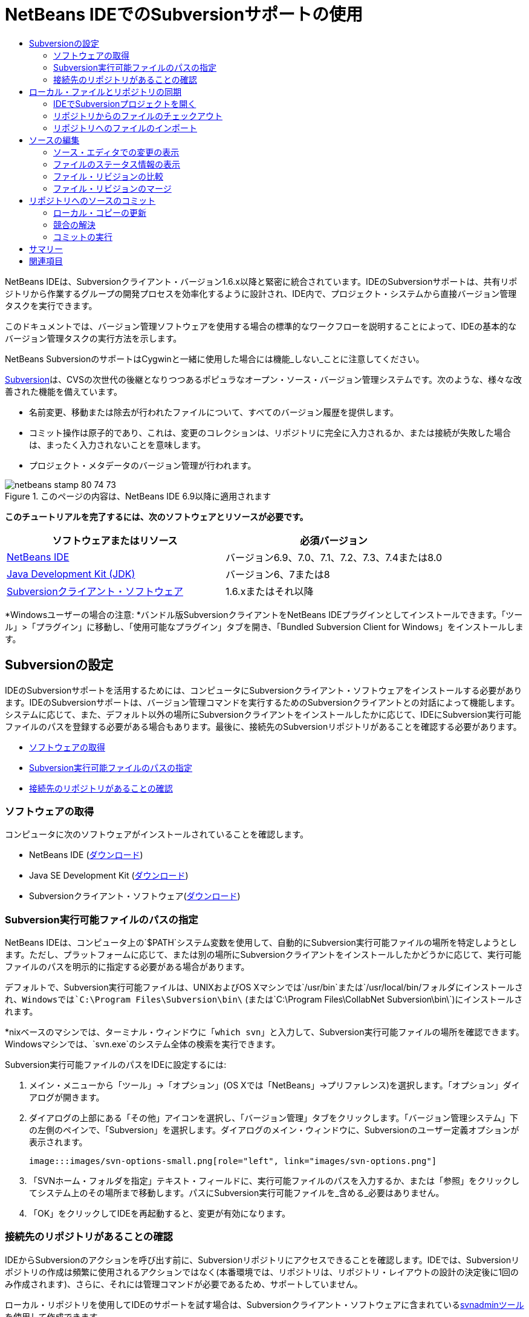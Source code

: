 // 
//     Licensed to the Apache Software Foundation (ASF) under one
//     or more contributor license agreements.  See the NOTICE file
//     distributed with this work for additional information
//     regarding copyright ownership.  The ASF licenses this file
//     to you under the Apache License, Version 2.0 (the
//     "License"); you may not use this file except in compliance
//     with the License.  You may obtain a copy of the License at
// 
//       http://www.apache.org/licenses/LICENSE-2.0
// 
//     Unless required by applicable law or agreed to in writing,
//     software distributed under the License is distributed on an
//     "AS IS" BASIS, WITHOUT WARRANTIES OR CONDITIONS OF ANY
//     KIND, either express or implied.  See the License for the
//     specific language governing permissions and limitations
//     under the License.
//

= NetBeans IDEでのSubversionサポートの使用
:jbake-type: tutorial
:jbake-tags: tutorials
:jbake-status: published
:toc: left
:toc-title:
:description: NetBeans IDEでのSubversionサポートの使用 - Apache NetBeans

NetBeans IDEは、Subversionクライアント・バージョン1.6.x以降と緊密に統合されています。IDEのSubversionサポートは、共有リポジトリから作業するグループの開発プロセスを効率化するように設計され、IDE内で、プロジェクト・システムから直接バージョン管理タスクを実行できます。

このドキュメントでは、バージョン管理ソフトウェアを使用する場合の標準的なワークフローを説明することによって、IDEの基本的なバージョン管理タスクの実行方法を示します。

NetBeans SubversionのサポートはCygwinと一緒に使用した場合には機能_しない_ことに注意してください。

link:http://subversion.tigris.org/[+Subversion+]は、CVSの次世代の後継となりつつあるポピュラなオープン・ソース・バージョン管理システムです。次のような、様々な改善された機能を備えています。

* 名前変更、移動または除去が行われたファイルについて、すべてのバージョン履歴を提供します。
* コミット操作は原子的であり、これは、変更のコレクションは、リポジトリに完全に入力されるか、または接続が失敗した場合は、まったく入力されないことを意味します。
* プロジェクト・メタデータのバージョン管理が行われます。


image::images/netbeans-stamp-80-74-73.png[title="このページの内容は、NetBeans IDE 6.9以降に適用されます"]


*このチュートリアルを完了するには、次のソフトウェアとリソースが必要です。*

|===
|ソフトウェアまたはリソース |必須バージョン 

|link:https://netbeans.org/downloads/index.html[+NetBeans IDE+] |バージョン6.9、7.0、7.1、7.2、7.3、7.4または8.0 

|link:http://java.sun.com/javase/downloads/index.jsp[+Java Development Kit (JDK)+] |バージョン6、7または8 

|link:http://www.open.collab.net/downloads/netbeans/[+Subversionクライアント・ソフトウェア+] |1.6.xまたはそれ以降 
|===

*Windowsユーザーの場合の注意: *バンドル版SubversionクライアントをNetBeans IDEプラグインとしてインストールできます。「ツール」>「プラグイン」に移動し、「使用可能なプラグイン」タブを開き、「Bundled Subversion Client for Windows」をインストールします。


== Subversionの設定

IDEのSubversionサポートを活用するためには、コンピュータにSubversionクライアント・ソフトウェアをインストールする必要があります。IDEのSubversionサポートは、バージョン管理コマンドを実行するためのSubversionクライアントとの対話によって機能します。システムに応じて、また、デフォルト以外の場所にSubversionクライアントをインストールしたかに応じて、IDEにSubversion実行可能ファイルのパスを登録する必要がある場合もあります。最後に、接続先のSubversionリポジトリがあることを確認する必要があります。

* <<getting,ソフトウェアの取得>>
* <<specifying,Subversion実行可能ファイルのパスの指定>>
* <<ensuring,接続先のリポジトリがあることの確認>>


=== ソフトウェアの取得

コンピュータに次のソフトウェアがインストールされていることを確認します。

* NetBeans IDE (link:https://netbeans.org/downloads/index.html[+ダウンロード+])
* Java SE Development Kit (link:http://www.oracle.com/technetwork/java/javase/downloads/index.html[+ダウンロード+])
* Subversionクライアント・ソフトウェア(link:http://www.open.collab.net/downloads/netbeans/[+ダウンロード+])


=== Subversion実行可能ファイルのパスの指定

NetBeans IDEは、コンピュータ上の`$PATH`システム変数を使用して、自動的にSubversion実行可能ファイルの場所を特定しようとします。ただし、プラットフォームに応じて、または別の場所にSubversionクライアントをインストールしたかどうかに応じて、実行可能ファイルのパスを明示的に指定する必要がある場合があります。

デフォルトで、Subversion実行可能ファイルは、UNIXおよびOS Xマシンでは`/usr/bin`または`/usr/local/bin/`フォルダにインストールされ、Windowsでは`C:\Program Files\Subversion\bin\` (または`C:\Program Files\CollabNet Subversion\bin\`)にインストールされます。

*nixベースのマシンでは、ターミナル・ウィンドウに「`which svn`」と入力して、Subversion実行可能ファイルの場所を確認できます。Windowsマシンでは、`svn.exe`のシステム全体の検索を実行できます。

Subversion実行可能ファイルのパスをIDEに設定するには:

1. メイン・メニューから「ツール」→「オプション」(OS Xでは「NetBeans」→プリファレンス)を選択します。「オプション」ダイアログが開きます。
2. ダイアログの上部にある「その他」アイコンを選択し、「バージョン管理」タブをクリックします。「バージョン管理システム」下の左側のペインで、「Subversion」を選択します。ダイアログのメイン・ウィンドウに、Subversionのユーザー定義オプションが表示されます。

 image:::images/svn-options-small.png[role="left", link="images/svn-options.png"]

3. 「SVNホーム・フォルダを指定」テキスト・フィールドに、実行可能ファイルのパスを入力するか、または「参照」をクリックしてシステム上のその場所まで移動します。パスにSubversion実行可能ファイルを_含める_必要はありません。
4. 「OK」をクリックしてIDEを再起動すると、変更が有効になります。


=== 接続先のリポジトリがあることの確認

IDEからSubversionのアクションを呼び出す前に、Subversionリポジトリにアクセスできることを確認します。IDEでは、Subversionリポジトリの作成は頻繁に使用されるアクションではなく(本番環境では、リポジトリは、リポジトリ・レイアウトの設計の決定後に1回のみ作成されます)、さらに、それには管理コマンドが必要であるため、サポートしていません。

ローカル・リポジトリを使用してIDEのサポートを試す場合は、Subversionクライアント・ソフトウェアに含まれているlink:http://svnbook.red-bean.com/en/1.1/ch09s02.html[+svnadminツール+]を使用して作成できます。

コンピュータ上にSubversionリポジトリを作成するには、`svnadmin create`を使用します。コマンド行プロンプトから、次を入力します。


[source,java]
----

svnadmin create /path/to/your/repository
----

詳細は、link:http://svnbook.red-bean.com/en/1.1/ch05s02.html[+http://svnbook.red-bean.com/en/1.1/ch05s02.html+]を参照してください。

<<top,先頭>>


== ローカル・ファイルとリポジトリの同期

バージョン管理システムを使用する場合、ローカル・ファイルとリポジトリを同期させ、ローカル・コピーに変更を行い、それらをリポジトリにコミットすることによって作業します。次の一覧に、特定の状況に応じて、NetBeans IDEでプロジェクトを同期できる様々な方法を示します。

* <<opening,IDEでSubversionプロジェクトを開く>>
* <<checking,リポジトリからのファイルのチェックアウト>>
* <<importing,リポジトリへのファイルのインポート>>


=== IDEでSubversionプロジェクトを開く

IDEの外部で操作していたSubversionバージョン管理プロジェクトがすでに存在する場合、それをIDEで開くと、バージョン管理機能が自動的に使用可能になります。IDEは開いているプロジェクトをスキャンし、それらに`.svn`ディレクトリが含まれている場合、Subversionバージョン管理プロジェクトに対して、ファイル・ステータスとコンテキスト依存のサポートが自動的にアクティブになります。


=== リポジトリからのファイルのチェックアウト

IDEからリモート・リポジトリに接続し、ファイルをチェックアウトし、それらをすぐに操作する場合、次を実行します。

1. NetBeans IDEで、メイン・メニューから「チーム」>「Subversion」>「チェックアウト」を選択します。チェックアウト・ウィザードが開きます。

*注意: *IDEのドロップダウン・メニューはコンテキスト依存です。つまり、使用可能なオプションは現在選択されている項目によって異なります。そのため、すでにSubversionプロジェクト内で作業している場合、メイン・メニューから「バージョン管理」>「チェックアウト」を選択できます。
2. ウィザードの最初のパネルで、接続プロトコルと接続先のリポジトリの場所を含むURLを入力します。

IDEは、次のプロトコルのタイプをサポートしています。

|===
|プロトコル |アクセス方法 |例 

|*file* |直接リポジトリ・アクセス(ローカル・ディスク上) |`file:///repository_path` 

|*http* |WebDAVプロトコルでのSubversion対応サーバー・アクセス |`http://hostname/repository_path` 

|*https* |SSL暗号化付きHTTPプロトコルでのアクセス |`https://hostname/repository_path` 

|*svn* |カスタム・プロトコルでの`svnserve`サーバー・アクセス |`svn://hostname/repository_path` 

|*svn+ssh* |外部SSHトンネル経由のSVNプロトコルでのアクセス |`svn+ssh://hostname/repository_path` 
|===

使用するプロトコルに応じて、ユーザー名やパスワードなどの他の情報を入力する必要がある場合があり(`http://`、`https://`、`svn://`の場合など)、`svn+ssh://`の場合は、外部トンネルを確立するコマンドを指定する必要があります。

*注意: *`https`で証明書認証を実装しようとする場合は、link:http://wiki.netbeans.org/wiki/view/FaqSslUserCert[+ユーザー証明書認証を使用してSubversionリポジトリに接続する方法+]を参照してください。

`svn+ssh`の詳細は、link:http://wiki.netbeans.org/wiki/view/FaqSubversionSSH[+SubversionでのSSHの設定方法+]を参照してください。
3. プロキシを使用している場合は、「プロキシ構成」ボタンをクリックし、必要な情報を入力します。リポジトリへの接続設定が正しいことを確認したら、「次」をクリックします。
4. ウィザードの「チェックアウトするフォルダ」パネルで、「リポジトリ・フォルダ」フィールドにチェックアウトするフォルダを指定します。チェックアウトするフォルダの名前がわからない場合、「参照」ボタンをクリックして、リポジトリに現在保持されているすべてのフォルダを表示します。表示された「リポジトリ・フォルダを参照」ダイアログから、表示されているいずれかのフォルダを選択し、「OK」をクリックします。これで、選択したフォルダが「リポジトリ・フォルダ」フィールドに追加されます(下のスクリーン・ショットでは「MyProject」が入力されています)。

image:::images/checkout-small.png[role="left", link="images/checkout.png"]

5. 「リポジトリ・リビジョン」フィールドにリビジョン番号を入力するか、空のままにして、フォルダ_HEAD_または最新リビジョンをチェックアウトすることを示します。
6. 「ローカル・フォルダ」フィールドで、ファイルのチェックアウト先にするコンピュータ上の場所を入力します。「チェックアウト後にNetBeansプロジェクトをスキャン」オプションを選択されたままにし、「終了」をクリックしてチェックアウト・アクションを開始します。IDEによって指定したソースがチェックアウトされ、リポジトリからローカルの作業用ディレクトリへのファイルのダウンロードの進捗状況がIDEのステータス・バーに示されます。チェックアウト中のファイルを、「出力」ウィンドウから表示することもできます(Windowsでは[Ctrl]-[4]、OS Xでは[Cmd]-[4])。

*注意: *チェックアウトされたソースにNetBeansプロジェクトが含まれている場合、それらをIDEで開くように求めるダイアログが表示されます。ソースにプロジェクトが含まれていない場合は、ソースから新しいプロジェクトを作成し、IDEでそれらを開くことを求めるダイアログが表示されます。そのようなソースで新しいプロジェクトを作成する場合、適切なプロジェクト・カテゴリを選択し(新規プロジェクト・ウィザードで)、そのカテゴリ内の「既存のソースを使用する」オプションを使用します。


=== リポジトリへのファイルのインポート

または、IDEで操作していたプロジェクトをリモート・リポジトリにインポートし、同期されるようになった後に、IDEでそれを引続き操作できます。

*注意: *実際にはシステムからファイルを_エクスポート_しますが、「インポート」という用語は、バージョン管理システムで、ファイルがリポジトリに_インポート_されることを示すために使用されています。

プロジェクトをリポジトリにインポートするには:

1. 「プロジェクト」ウィンドウ(Windowsでは[Ctrl]-[1]、OS Xでは[Cmd]-[1])から、バージョン管理されていないプロジェクトを選択し、ノードの右クリック・メニューから「バージョン管理」→「Subversionリポジトリにインポート」を選択します。Subversionのインポート・ウィザードが開きます。
2. インポート・ウィザードの「Subversionリポジトリ」パネルで、Subversion URLによって定義されたSubversionリポジトリの<<protocolTypes,プロトコル>>と場所を指定します。選択によっては、リポジトリのユーザー名とパスワードなどの追加の設定の指定が必要になることがあります。`svn+ssh://`の場合は、外部トンネルを確立するためのトンネル・コマンドを指定する必要があります。詳細は、link:http://wiki.netbeans.org/wiki/view/NetBeansUserFAQ#section-NetBeansUserFAQ-VersionControlSystems[+SubversionユーザーFAQ+]を参照してください。「次」をクリックします。
3. 「リポジトリ・フォルダ」パネルで、リポジトリ内にプロジェクトを配置するリポジトリ・フォルダを指定します。「リポジトリ・フォルダ」テキスト・フィールドには、デフォルトで、プロジェクトの名前を含むフォルダが自動的に提案されます。
4. 「メッセージを指定」の下のテキスト領域に、リポジトリにインポートしようとしているプロジェクトの説明を入力します。
5. インポートを開始するには、「終了」をクリックします。必要に応じて「次」をクリックすると、3番目のパネルに進み、インポート用に準備されたすべてのファイルをプレビューできます。このパネルから、(下に示すように)インポート対象から除外するファイルを個別に選択したり、またはインポート前にファイルのMIMEタイプを特定したりできます。

image:::images/import-small.png[role="left", link="images/import.png"]

「終了」をクリックすると、IDEによってプロジェクト・ファイルがリポジトリにアップロードされ、「出力」ウィンドウが開いて、進行状況が表示されます。

<<top,先頭>>


== ソースの編集

Subversionバージョン管理プロジェクトをIDEで開くと、ソースの変更を開始できます。NetBeans IDEで開く任意のプロジェクトと同様に、(「プロジェクト」(Windowsでは[Ctrl]-[1]、OS Xでは[Cmd]-[1])、「ファイル」(Windowsでは[Ctrl]-[2]、OS Xでは[Cmd]-[2])、「お気に入り」(Windowsでは[Ctrl]-[3]、OS Xでは[Cmd]-[3])などの) IDEのウィンドウで表示されているファイルのノードをダブルクリックすると、ファイルをソース・エディタで開くことができます。

IDEのソースを操作する場合、自由に使用できる様々なUIコンポーネントがあります。これらは、表示およびバージョン管理コマンドの操作で役立ちます。

* <<viewingChanges,ソース・エディタでの変更の表示>>
* <<viewingFileStatus,ファイルのステータス情報の表示>>
* <<comparing,ファイル・リビジョンの比較>>
* <<merging,ファイル・リビジョンのマージ>>


=== ソース・エディタでの変更の表示

IDEのソース・エディタでバージョン管理されたファイルを開くと、リポジトリから以前にチェックアウトした基本バージョンに照らしあわせながら、そのファイルに行われた変更がリアル・タイムで表示されます。作業に伴って、IDEはソース・エディタのマージンに色分けを使用し、次の情報を伝えます。

|===
|*青* (     ) |古いリビジョンの後で変更された行を示します。 

|*緑* (     ) |古いリビジョンの後で追加された行を示します。 

|*赤* (     ) |古いリビジョンの後で除去された行を示します。 
|===

ソース・エディタの左側のマージンには、行ごとに発生した変更が表示されています。行を変更すると、その変更がすぐに左側のマージンに表示されます。

マージンの色のグループをクリックして、バージョン管理コマンドをコールできます。たとえば、左下のスクリーン・ショットは、赤いアイコンをクリックすると使用可能なウィジェットを示しており、ローカル・コピーから行が除去されたことを示します。

ソース・エディタの右側のマージンには、上から下に向かって、ファイル全体に行われた変更の概要が表示されます。ファイルに変更を行うと、すぐに色分けが生成されます。

マージンの特定の場所をクリックすると、インライン・カーソルがファイルのその場所にすぐに移動します。影響を受ける行数を表示するには、右側のマージンの色つきアイコンの上にマウスを動かします。

|===
|image::images/left-ui-small.png[role="left", link="images/left-ui.png"]
*左側のマージン* |image::images/right-ui.png[title="エディタの右側のマージンに表示されたバージョン管理の色分け"]
*右側のマージン* 
|===


=== ファイルのステータス情報の表示

「プロジェクト」(Windowsでは[Ctrl]-[1]、OS Xでは[Cmd]-[1])、「ファイル」(Windowsでは[Ctrl]-[2]、OS Xでは[Cmd]-[2])、「お気に入り」(Windowsでは[Ctrl]-[3]、OS Xでは[Cmd]-[3])、または「バージョン管理」ウィンドウで作業する場合、IDEには、ファイルのステータス情報を表示するのに役立つ視覚機能がいくつかあります。次の例では、バッジ(例: image::images/blue-badge.png[])、ファイル名の色、および隣接するステータス・ラベルすべての相互の対応方法を確認し、ファイルに対するバージョン管理情報をトラックする単純だが効果的な方法について説明します。

image::images/badge-example.png[]

バッジ、色分け、ファイル・ステータス・ラベル、およびおそらく最も重要なバージョン管理ウィンドウはすべて、効果的な表示および管理能力、およびIDEでのバージョン管理情報に貢献します。

* <<badges,バッジと色分け>>
* <<fileStatus,ファイル・ステータス・ラベル>>
* <<versioning,バージョン管理ウィンドウ>>


==== バッジと色分け

バッジはプロジェクト、フォルダおよびパッケージ・ノードに適用され、そのノードに含まれているファイルのステータスを示します。

バッジに使用される色のスキームを次の表に示します。

|===
|UIコンポーネント |説明 

|*青のバッジ*(image::images/blue-badge.png[]) |ローカルに変更、追加、または削除されたファイルの存在を示します。パッケージの場合、このバッジは、パッケージ自体にのみ適用され、そのサブパッケージには適用されません。プロジェクトまたはフォルダの場合、このバッジはその項目または含まれるサブフォルダ内の内容の変更を示します。 

|*赤のバッジ*(image::images/red-badge.png[]) |_競合する_ファイル(リポジトリに保存されているバージョンと競合するローカル・バージョン)を含むプロジェクト、フォルダまたはパッケージをマークします。パッケージの場合、このバッジは、パッケージ自体にのみ適用され、そのサブパッケージには適用されません。プロジェクトまたはフォルダの場合、このバッジはその項目または含まれるサブフォルダ内の競合を示しています。 
|===


色分けは、リポジトリに照らして、現在のステータスを示す目的でファイル名に適用されます。

|===
|色 |例 |説明 

|*青* |image::images/blue-text.png[] |ファイルがローカルに変更されたことを示します。 

|*緑* |image::images/green-text.png[] |ファイルがローカルに追加されたことを示します。 

|*赤* |image::images/red-text.png[] |ファイルに、ローカル作業コピーとリポジトリのバージョン間の競合が含まれることを示します。 

|*グレー* |image::images/gray-text.png[] |ファイルがSubversionによって無視され、バージョン管理コマンド(更新やコミットなど)に含まれないことを示します。まだバージョン管理されていない場合にのみ、ファイルが無視されます。 

|*取消し線* |image::images/strike-through-text.png[] |ファイルがコミット操作から除外されることを示します。取消し線テキストは、個々のファイルをコミット・アクションから除外することを選択すると、「バージョン管理」ウィンドウや「コミット」ダイアログなどの特定の場所にのみ表示されます。そのようなファイルは、「更新」など、他のSubversionコマンドの影響は引続き受けます。 
|===


==== ファイル・ステータス・ラベル

ファイル・ステータス・ラベルは、バージョン管理ファイルのステータスを、IDEのウィンドウにテキストで示します。デフォルトで、IDEは、ファイルをウィンドウに一覧表示するときに、そのファイルの右側にステータス情報(新規、変更済、無視など)およびフォルダ情報をグレー・テキストで表示します。ただし、この形式は独自のものに変更できます。たとえば、リビジョン番号をステータス・ラベルに追加する場合は、次を実行します。

1. メイン・メニューから「ツール」→「オプション」(OS Xでは「NetBeans」→プリファレンス)を選択します。「オプション」ウィンドウが開きます。
2. ウィンドウの上部にある「その他」ボタンを選択し、その下にある「バージョン管理」タブをクリックします。左側のパネルの「バージョン管理システム」の下のSubversionが選択されていることを確認します。詳細は前述の<<svnOptions,スクリーン・ショット>>を参照してください。
3. 「ステータス・ラベル形式」テキスト・フィールドの右側の「変数を追加」ボタンをクリックします。表示される「変数を追加」ダイアログで`{revision}`変数を選択し、「OK」をクリックします。「ステータス・ラベル形式」テキスト・フィールドに、リビジョン変数が追加されます。
4. ファイルの右側にステータスとリビジョンのみが表示されるようにステータス・ラベルを再フォーマットするには、「ステータス・ラベル形式」テキスト・フィールドの内容を次のように再整理します。

[source,java]
----

[{status}; {revision}]
----
「OK」をクリックします。これでステータス・ラベルにはファイルのステータスとリビジョン番号(該当する場合)が表示されます。 

ファイル・ステータス・ラベルは、メイン・メニューから「表示」>「バージョン・ラベルを表示」を選択して、オンとオフを切り替えできます。


image::images/file-labels.png[]

ファイル・ステータス・ラベルは、メイン・メニューから「表示」>「バージョン・ラベルを表示」を選択して、オンとオフを切り替えできます。


==== バージョン管理ウィンドウ

Subversionバージョン管理ウィンドウは、ローカルの作業コピーの選択されたフォルダ内でファイルに行われた変更のすべてを、リアル・タイムで一覧表示します。これはIDEの下のパネルにデフォルトで開き、追加、削除または変更されたファイルを一覧表示します。

バージョン管理ウィンドウを開くには、(「プロジェクト」ウィンドウ、「ファイル」ウィンドウまたは「お気に入り」ウィンドウなどから)バージョン管理ファイルまたはフォルダを選択し、右クリック・メニューから「Subversion」>「変更を表示」を選択するか、またはメイン・メニューから「チーム」>「変更を表示」を選択します。IDEの最下部に次のウィンドウが表示されます。

image:::images/versioning-window-small.png[role="left", link="images/versioning-window.png"]

デフォルトでは、「バージョン管理」ウィンドウは、選択されたパッケージまたはフォルダ内の変更されたすべてのファイルを一覧表示します。ツールバーにあるボタンを使用することによって、すべての変更を表示するか、表示されるファイルの一覧をローカルまたはリモートで変更されたファイルに制限できます。一覧表示されたファイルの上にある列の見出しをクリックして、名前、ステータス、または場所でファイルをソートすることもできます。

*注意:*

* 開いているいずれかのプロジェクトのソース・ファイルが変更された場合に通知されるようにするには、メイン・メニューから「チーム」>「変更を表示」を選択します。または、「バージョン管理」ウィンドウが開いている場合は、「ステータスのリフレッシュ」ボタンをクリックします。
* 「プロジェクト」ウィンドウでの操作はプロジェクト自体でのみ機能し、再帰的ではありません。ネストされたプロジェクト/子プロジェクトで変更を表示するために、「ファイル」または「お気に入り」ウィンドウを使用できます。

「バージョン管理」ウィンドウのツールバーには、一覧に表示されているすべてのファイルに対して一般的なSubversionタスクを呼び出すことができるボタンも用意されています。次の表は、「バージョン管理」ウィンドウのツールバーにあるSubversionコマンドをまとめています。

|===
|アイコン |名前 |機能 

|image::images/refresh.png[] |*ステータスのリフレッシュ* |選択したファイルとフォルダのステータスをリフレッシュします。「バージョン管理」ウィンドウに表示されたファイルは、外部で行われた可能性のある任意の変更を反映してリフレッシュできます。 

|image::images/diff.png[] |*すべて差分を取得* |差分ビューアを開くと、ローカルのコピーとリポジトリで保持されているバージョンを並べた比較が表示されます。 

|image::images/update.png[] |*すべて更新* |リポジトリから選択したファイルをすべて更新します。 

|image::images/commit.png[] |*すべてコミット* |ローカルの変更をリポジトリにコミットできます。 
|===

「バージョン管理」ウィンドウで、変更したファイルに対応する表の行を選択し、右クリック・メニューからコマンドを選択すると、他のSubversionコマンドにアクセスできます。

image::images/versioning-right-click.png[]

たとえば、ファイルでは次のアクションを実行できます。

|===
|* *注釈を表示*: 

ソース・エディタで開かれているファイルの左マージンに、作成者、リビジョン番号情報を表示します。
 |image::images/annotations.png[] 

|* *履歴を検索*: 

IDEの履歴ビューアで選択したファイルの複数のリビジョンを検索して比較できます。履歴ビューアから、<<comparing,差分>>を取得したり、選択したリビジョンにローカル・コピーをロール・バックしたりすることもできます。
 |image:::images/history-viewer-small.png[role="left", link="images/history-viewer.png"] 

|* *コミットから除外*: 

コミットを実行するときに除外するファイルをマークできます。
 |image:::images/exclude-from-commit-small.png[role="left", link="images/exclude-from-commit.png"] 

|* *削除を元に戻す*: 

「変更内容を元に戻す」ダイアログを開き、ローカル作業コピー内のファイルにコミットした任意の削除アクションを元に戻すことができます。指定したファイルがIDEのローカル履歴アーカイブから取得され、ローカル作業コピーに復元されます。
 |image:::images/revert-mods-small.png[role="left", link="images/revert-mods.png"] 

|* *変更内容を元に戻す*: 

ローカルの変更をリポジトリで管理されているリビジョンに戻す場合のパラメータを指定するために使用できる「変更内容を元に戻す」ダイアログを開きます。

リビジョンを指定する場合、「検索」をクリックして、「リビジョンの検索」ダイアログを開くことができます。これにより、リポジトリがスキャンされ、入力した日付に基づいて、すべてのファイル・リビジョンが表示されます。
 |image:::images/search-rev-small.png[role="left", link="images/search-rev.png"] 
|===


=== ファイル・リビジョンの比較

ファイル・リビジョンの比較は、バージョン管理されているプロジェクトを操作する場合に一般的なタスクです。差分コマンドを使用すると、IDEでリビジョンを比較できます。差分コマンドは、選択した項目の右クリック・メニュー(「Subversion」>「差分」)および「バージョン管理」ウィンドウから使用できます。「バージョン管理」ウィンドウで、差分を実行するには、リストされているファイルをダブルクリックするか、上部のツールバーにある「すべて差分を取得」アイコン(image::images/diff.png[])をクリックします。

差分の取得を実行すると、選択したファイルとリビジョンについてグラフィカルな差分ビューアがIDEのメイン・ウィンドウで開きます。差分ビューアには2つのコピーが並んだパネルに表示されます。右側により現在に近いコピーが表示されるため、作業コピーに対してリポジトリ・リビジョンを比較すると、右パネルに作業コピーが表示されます。

image:::images/diff-viewer-small.png[role="left", link="images/diff-viewer.png"]

差分ビューアは、バージョン管理の変更を表示する場所に使用されているのと同じ<<viewingChanges,色分け>>を利用します。前に表示したスクリーン・ショットの緑色のブロックは、より現在に近いリビジョンに追加された内容を示します。赤いブロックは、前のリビジョンの内容が、より最近のリビジョンから除去されたことを示します。青は、強調表示された行で変更が発生したことを示します。

また、プロジェクト、パッケージまたはフォルダなどのグループで差分を実行する場合、あるいは「すべて差分を取得」(image::images/diff.png[])をクリックする場合は、差分ビューアの上部領域にリストされているファイルをクリックすると、差分を切り替えることができます。

差分ビューアには次の機能もあります。

* <<makeChanges,ローカル作業コピーへの変更の実行>>
* <<navigateDifferences,差分間の移動>>
* <<changeViewCriteria,表示条件の変更>>


==== ローカル作業コピーへの変更の実行

ローカル作業コピーで差分の取得を実行する場合、IDEの差分ビューア内から直接変更を行うことができます。これを行うには、カーソルを差分ビューアの右ペインに置き、それに従ってファイルを変更するか、または強調表示された各変更の前後で表示されるインライン・アイコンを使用します。

|===
|*置換*(image::images/insert.png[]): |前のリビジョンから現在のリビジョンに、強調表示されたテキストを挿入します。 

|*すべて移動*(image::images/arrow.png[]): |ファイルの現在のリビジョンを、選択した前のリビジョンの状態に戻します。 

|*除去*(image::images/remove.png[]): |現在のリビジョンから強調表示されているテキストを除去し、以前のリビジョンを反映させます。 
|===


==== 比較したファイルの相違間をナビゲート

差分に複数の違いが含まれている場合、ツールバーに表示された矢印アイコンを使用して、それらをナビゲートできます。矢印アイコンを使用すると、差分を上から下へ出現順に表示できます。

|===
|*前*(image::images/diff-prev.png[]): |差分内で、前に表示された差分に移動します。 

|*次*(image::images/diff-next.png[]): |差分内で、次に表示された差分に移動します。 
|===


==== 表示条件の変更

ローカル作業コピー、リポジトリ、またはその両方からの変更を含むファイルを同時に表示するかどうかを選択できます。

|===
|*ローカル*(image::images/locally-mod.png[]): |ローカルで変更されたファイルのみを表示します。 

|*リモート*(image::images/remotely-mod.png[]): |リモートで変更されたファイルのみを表示します。 

|*両方*(image::images/both-mod.png[]): |ローカルとリモートの両方で変更されたファイルを表示します。 
|===

*注意:* <<badges,「バッジと色分け」>>セクションで説明されている色スキームは、前述のアイコンに関して無視されます。


=== ファイル・リビジョンのマージ

NetBeans IDEでは、リポジトリ・リビジョンとローカル作業コピー間で変更をマージできます。マージするリビジョンの範囲を指定できます。2つの別個のリポジトリ・フォルダからのリビジョンの範囲をマージすることもできます。

次のシナリオでは、一般的な使用例を説明しています。`JavaApp`というフォルダのトランク・バージョンをチェックアウトしており、コピーと分岐をマージしたいと考えます。デモの目的で、リポジトリ・レイアウトには、すべての分岐されたファイルを格納するために使用する`branches`フォルダが含まれます。

1. 「プロジェクト」、「ファイル」または「お気に入り」ウィンドウで、マージ操作の実行先のファイルまたはフォルダを右クリックし、「Subversion」>「変更をマージ」を選択します。「マージ」ダイアログが表示されます。
2. 「マージ元」ドロップダウン・リストから、「1つのリポジトリ・フォルダ(起点から)」を選択します。単一の分岐の作成時からのすべての変更を移植します。
3. 「リポジトリ・フォルダ」テキスト・フィールドに、変更の移植元のフォルダのパス(`branches/JavaApp`)を入力します。「終了リビジョン」フィールドを空のままにして、_HEAD_ (つまり、現在の状態)までのすべてのリビジョンを含めることを示します。

image:::images/svn-merge-small.png[role="left", link="images/svn-merge.png"]

4. 「マージ」をクリックします。IDEによって、分岐リビジョンとファイルのローカル・コピー間に検出されたすべての相違が取り込まれます。マージ競合が発生した場合、ファイルのステータスはこれを示すために「<<resolving,競合をマージ>>」に更新されます。

*注意:* リビジョンをローカル作業コピーにマージした後、それらをリポジトリに追加するには、「コミット」コマンドを使用して、変更をコミットする必要があります。

<<top,先頭>>


== リポジトリへのソースのコミット

ソースに変更を加えた後は、それらをリポジトリにコミットします。一般に、競合が発生しないようにするため、コミットを実行する前に、リポジトリに照らして存在するコピーをすべて更新することをお薦めします。ただし、競合は発生する可能性があり、多くの開発者がプロジェクトを同時に操作する場合には自然な出来事であると考える必要があります。IDEでは、これらのすべての機能を実行できる柔軟なサポートを提供しています。さらに、競合が発生したときに、それらを安全に処理できる競合リゾルバも提供しています。

* <<updating,ローカル・コピーの更新>>
* <<resolving,競合の解決>>
* <<performing,コミットの実行>>


=== ローカル・コピーの更新

「プロジェクト」、「ファイル」または「お気に入り」ウィンドウのバージョン管理された項目の右クリック・メニューから、「Subversion」>「更新」を選択して、更新を実行できます。「バージョン管理」ウィンドウから直接作業する場合、表示されているファイルを右クリックし、「更新」を選択するのみで済みます。

すべてのソース・ファイルに対して更新を実行するには、「すべて更新」アイコン(image::images/update.png[])をクリックしますが、このアイコンは<<versioning,「バージョン管理」ウィンドウ>>と<<comparing,差分ビューア>>の両方の上部にあるツールバーに表示されます。リポジトリで行われた変更は、「バージョン管理の出力」ウィンドウに表示されます。


=== 競合の解決

更新またはコミットを実行する場合、IDEのSubversionサポートはファイルとリポジトリ・ソースを比較して、同じ場所で他の変更がまだ行われていないことを確認します。以前のチェックアウト(または更新)がリポジトリ_HEAD_ (つまり最新のリビジョン)と一致しなくなり、_さらに_ローカル作業コピーに適用した変更が、変更されたHEADの領域と一致する場合、更新またはコミットは、_競合_になります。

<<badges,バッジと色分け>>に示されているように、競合はIDEで赤のテキストで表示され、「プロジェクト」、「ファイル」または「お気に入り」ウィンドウで表示した場合に、赤のバッジ(image::images/red-badge.png[])が付けられます。「バージョン管理」ウィンドウで作業する場合、競合はファイルのステータスによっても示されます。

image::images/conflict-versioning-win.png[]

ファイルをリポジトリにコミットする前に、発生したすべての競合を解決する必要があります。IDEで競合を解決するには、マージ競合リゾルバを使用します。マージ競合リゾルバは、変更を行ったときに、マージ済出力を表示しながら、個々の競合に順番に対処できる直観的なインタフェースを備えています。競合しているファイルについてマージ競合リゾルバにアクセスするには、そのファイルを右クリックし、「Subversion」>「競合を解決」を選択します。

マージ競合リゾルバは、競合のある2つのリビジョンを上のペインに横に並べて表示し、競合領域は強調表示されます。下部のペインは、2つのリビジョン間の個々の競合のマージが行われると表示されるファイルを示します。

image:::images/conflict-resolver-small.png[role="left", link="images/conflict-resolver.png"]

上部のペインに表示される2つのリビジョンのいずれかを採用することで競合を解決します。採用するリビジョンの「同意」ボタンをクリックします。IDEによって、採用されたリビジョンがソース・ファイルにマージされ、マージ競合リゾルバの下のペインにマージの結果がすぐに表示されます。すべての競合を解決したら、「OK」をクリックしてマージ競合リゾルバを終了し、変更したファイルを保存します。競合を示すバッジが除去され、これで、変更したファイルをリポジトリにコミットできます。


=== コミットの実行

ソース・ファイルの編集、更新の実行および競合の解決後、ローカル作業コピーからファイルをリポジトリにコミットします。IDEでは、次の方法でコミット・コマンドをコールできます。

* 「プロジェクト」、「ファイル」または「お気に入り」ウィンドウで、新規または変更した項目を右クリックし、「Subversion」>「コミット」を選択します。
* 「バージョン管理」ウィンドウまたは差分ビューアから、ツールバーにある「すべてコミット」(image::images/commit.png[])ボタンをクリックします。

「コミット」ダイアログが開き、リポジトリにコミットされるファイルが表示されます。

image:::images/commit-dialog-small.png[role="left", link="images/commit-dialog.png"]

「コミット」ダイアログには、次が表示されます。

* ローカルで変更されたすべてのファイル
* ローカルで削除されたすべてのファイル
* すべての新規ファイル(リポジトリにまだ存在しないファイル)
* 名前を変更したすべてのファイル。Subversionは元のファイルを削除し、新しい名前で複製を作成して、名前が変更されたファイルを処理します。

「コミット」ダイアログで、コミットから個々のファイルを除外するかどうかを指定できます。これを行うには、選択したファイルの「コミット・アクション」列をクリックして、ドロップダウン・リストから「コミットから除外」を選択します。同様に、新しいファイルが含まれる場合、ドロップダウン・リストから「バイナリとして追加」または「テキストとして追加」を選択して、MIMEタイプを指定できます。

コミットを実行するには:

1. 「コミット・メッセージ」テキスト領域にコミット・メッセージを入力します。または、右上隅にある「最近のメッセージ」(image::images/recent-msgs.png[])アイコンをクリックして、以前使用したメッセージのリストを表示して選択します。
2. 個々のファイルのアクションを指定して「コミット」をクリックします。IDEによってコミットが実行され、ローカルの変更がリポジトリに送信されます。コミット・アクションが実行されると、インタフェースの右下にあるIDEのステータス・バーが表示されます。コミットに成功すると、「プロジェクト」、「ファイル」および「お気に入り」ウィンドウのバージョン管理バッジが消え、コミットされたファイルの色分けが黒に戻ります。

<<top,先頭>>


== サマリー

これで、NetBeans IDE 6.x以降のSubversionのガイド・ツアーは終了です。このドキュメントでは、IDEのSubversionサポートを使用する場合の標準的なワークフローを説明することによって、IDEの基本的なバージョン管理タスクの実行方法を示しました。IDEに含まれる新しいSubversion機能を紹介しながら、バージョン管理されたプロジェクトの設定とバージョン管理されたファイルの基本タスクの実行方法を説明しました。

link:/about/contact_form.html?to=3&subject=Feedback:%20Using%20Subversion%20Support%20in%20NetBeans%20IDE[+このチュートリアルに関するご意見をお寄せください+]


<<top,先頭>>


== 関連項目

関連するドキュメントについては、次のリソースを参照してください。

* link:http://wiki.netbeans.org/wiki/view/NetBeansUserFAQ#section-NetBeansUserFAQ-VersionControlSystems[+NetBeans IDEでのSubversionサポートのFAQ+]
* link:http://wiki.netbeans.org/FaqSubversionClients[+SubversionクライアントのFAQ+]
* link:git.html[+NetBeans IDEでのGitサポートの使用+]
* link:mercurial.html[+NetBeans IDEでのMercurialサポートの使用+]
* link:mercurial-queues.html[+NetBeans IDEでのMercurial Queuesサポートの使用+]
* link:cvs.html[+NetBeans IDEでのCVSサポートの使用+]
* link:clearcase.html[+NetBeans IDEでのClearCaseサポートの使用+]
* _NetBeans IDEによるアプリケーションの開発_のlink:http://www.oracle.com/pls/topic/lookup?ctx=nb8000&id=NBDAG234[+バージョン管理によるアプリケーションのバージョニング+]。

<<top,先頭>>

